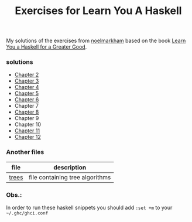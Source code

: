 #+Title: Exercises for Learn You A Haskell
#+property: header-args :exports both 

My solutions of the exercises from [[https://github.com/noelmarkham/learn-you-a-haskell-exercises][noelmarkham]] based on the book [[http://learnyouahaskell.com/][Learn You a Haskell for a Greater Good]].

*** solutions
    - [[./chapter-02.org][Chapter 2]] 
    - [[./chapter-03.org][Chapter 3]]
    - [[./chapter-04.org][Chapter 4]]
    - [[./chapter-05.org][Chapter 5]]
    - [[./chapter-06.org][Chapter 6]]
    - Chapter 7
    - [[./chapter-08.org][Chapter 8]]
    - Chapter 9
    - Chapter 10
    - [[./chapter-11.org][Chapter 11]]
    - [[./chapter-12.org][Chapter 12]]


*** Another files
    |-------+---------------------------------|
    | file  | description                     |
    |-------+---------------------------------|
    | [[./trees.org][trees]] | file containing tree algorithms |
    |-------+---------------------------------|


*** Obs.:
     In order to run these haskell snippets you should add ~:set +m~ to your ~~/.ghc/ghci.conf~ 
